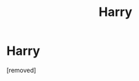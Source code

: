 #+TITLE: Harry

* Harry
:PROPERTIES:
:Score: 1
:DateUnix: 1571263028.0
:DateShort: 2019-Oct-17
:FlairText: Request 
:END:
[removed]

